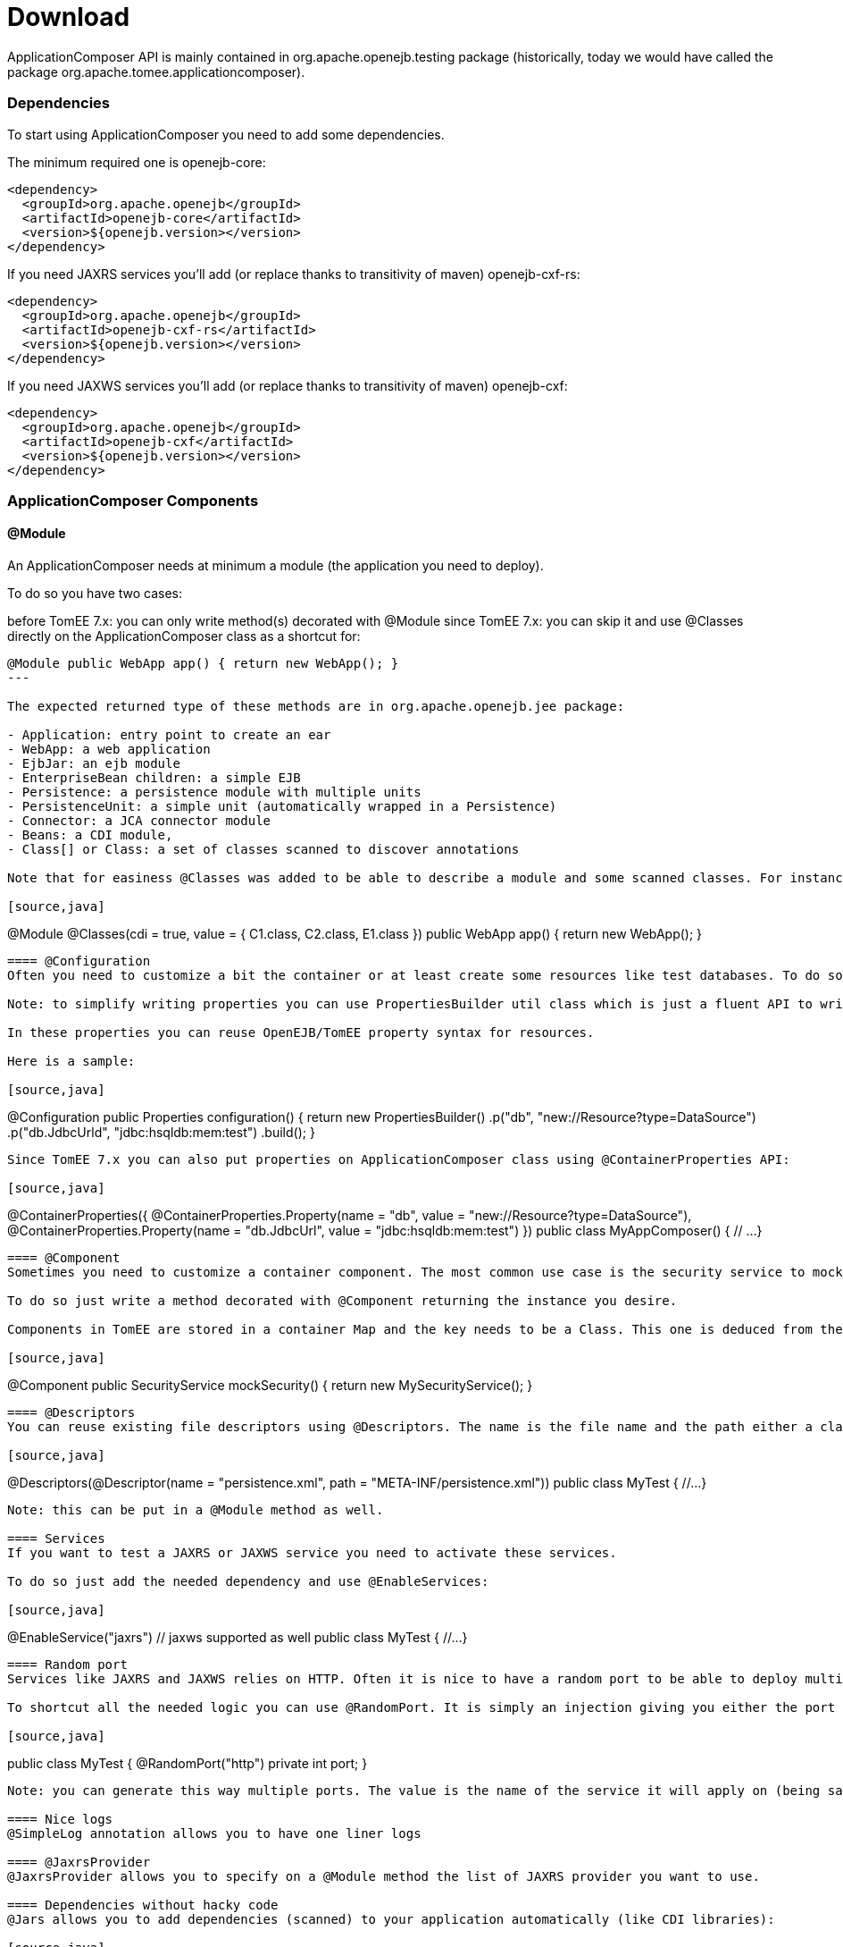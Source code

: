= Download
:jbake-date: 2016-03-16
:jbake-type: page
:jbake-status: published
:jbake-tomeepdf:

ApplicationComposer API is mainly contained in org.apache.openejb.testing package (historically, today we would have called the package org.apache.tomee.applicationcomposer).

=== Dependencies

To start using ApplicationComposer you need to add some dependencies.

The minimum required one is openejb-core:

[source,xml]
----
<dependency>
  <groupId>org.apache.openejb</groupId>
  <artifactId>openejb-core</artifactId>
  <version>${openejb.version></version>
</dependency>
----

If you need JAXRS services you'll add (or replace thanks to transitivity of maven) openejb-cxf-rs:

[source,xml]
----
<dependency>
  <groupId>org.apache.openejb</groupId>
  <artifactId>openejb-cxf-rs</artifactId>
  <version>${openejb.version></version>
</dependency>
----

If you need JAXWS services you'll add (or replace thanks to transitivity of maven) openejb-cxf:

[source,xml]
----
<dependency>
  <groupId>org.apache.openejb</groupId>
  <artifactId>openejb-cxf</artifactId>
  <version>${openejb.version></version>
</dependency>
----

=== ApplicationComposer Components

==== @Module
An ApplicationComposer needs at minimum a module (the application you need to deploy).

To do so you have two cases:

before TomEE 7.x: you can only write method(s) decorated with @Module
since TomEE 7.x: you can skip it and use @Classes directly on the ApplicationComposer class as a shortcut for:

[source,java]
----
@Module public WebApp app() { return new WebApp(); }
---

The expected returned type of these methods are in org.apache.openejb.jee package:

- Application: entry point to create an ear
- WebApp: a web application
- EjbJar: an ejb module
- EnterpriseBean children: a simple EJB
- Persistence: a persistence module with multiple units
- PersistenceUnit: a simple unit (automatically wrapped in a Persistence)
- Connector: a JCA connector module
- Beans: a CDI module,
- Class[] or Class: a set of classes scanned to discover annotations

Note that for easiness @Classes was added to be able to describe a module and some scanned classes. For instance the following snippet will create a web application with classes C1, C2 as CDI beans and E1 as an EJB automatically:

[source,java]
----
@Module
@Classes(cdi = true, value = { C1.class, C2.class, E1.class })
public WebApp app() {
    return new WebApp();
}
----

==== @Configuration
Often you need to customize a bit the container or at least create some resources like test databases. To do so you can create a method returning Properties which will be the container properties.

Note: to simplify writing properties you can use PropertiesBuilder util class which is just a fluent API to write properties.

In these properties you can reuse OpenEJB/TomEE property syntax for resources.

Here is a sample:

[source,java]
----
@Configuration
public Properties configuration() {
    return new PropertiesBuilder()
        .p("db", "new://Resource?type=DataSource")
        .p("db.JdbcUrld", "jdbc:hsqldb:mem:test")
        .build();
}
----

Since TomEE 7.x you can also put properties on ApplicationComposer class using @ContainerProperties API:

[source,java]
----
@ContainerProperties({
  @ContainerProperties.Property(name = "db", value = "new://Resource?type=DataSource"),
  @ContainerProperties.Property(name = "db.JdbcUrl", value = "jdbc:hsqldb:mem:test")
})
public class MyAppComposer() {
  // ...
}
----

==== @Component
Sometimes you need to customize a container component. The most common use case is the security service to mock a little bit authorization if you don't care in your test.

To do so just write a method decorated with @Component returning the instance you desire.

Components in TomEE are stored in a container Map and the key needs to be a Class. This one is deduced from the returned type of the @Component method:

[source,java]
----
@Component
public SecurityService mockSecurity() {
    return new MySecurityService();
}
----

==== @Descriptors
You can reuse existing file descriptors using @Descriptors. The name is the file name and the path either a classpath path or a file path:

[source,java]
----
// runner if needed etc...
@Descriptors(@Descriptor(name = "persistence.xml", path = "META-INF/persistence.xml"))
public class MyTest {
   //...
}
----

Note: this can be put in a @Module method as well.

==== Services
If you want to test a JAXRS or JAXWS service you need to activate these services.

To do so just add the needed dependency and use @EnableServices:

[source,java]
----
// runner if needed etc...
@EnableService("jaxrs") // jaxws supported as well
public class MyTest {
   //...
}
----

==== Random port
Services like JAXRS and JAXWS relies on HTTP. Often it is nice to have a random port to be able to deploy multiple tests/projects on the same CI platform at the same time.

To shortcut all the needed logic you can use @RandomPort. It is simply an injection giving you either the port (int) or the root context (URL):

[source,java]
----
// runner, services if needed etc...
public class MyTest {
   @RandomPort("http")
   private int port;
}
----

Note: you can generate this way multiple ports. The value is the name of the service it will apply on (being said http is an alias for httpejbd which is our embedded http layer).

==== Nice logs
@SimpleLog annotation allows you to have one liner logs

==== @JaxrsProvider
@JaxrsProvider allows you to specify on a @Module method the list of JAXRS provider you want to use.

==== Dependencies without hacky code
@Jars allows you to add dependencies (scanned) to your application automatically (like CDI libraries):

[source,java]
----
@Module
@Classes(cdi = true, value = { C1.class, C2.class, E1.class })
@Jars("deltaspike-")
public WebApp app() {
    return new WebApp();
}
----

==== @Default
@Default (openejb one not CDI one) automatically adds in the application target/classes as binaries and src/main/webapp as resources for maven projects.

==== @CdiExtensions
This annotation allows you to control which extensions are activated during the test.

==== @AppResource
This annotation allows injection of few particular test resources like:

the test AppModule (application meta)
the test Context (JNDI)
the test ApplicationComposers (underlying runner)
ContextProvider: allow to mock JAXRS contexts

==== @MockInjector
Allows to mock EJB injections. It decorates a dedicated method returning an instance (or Class) implementing FallbackPropertyInjector.

==== @WebResource
Allow for web application to add folders containing web resources.


=== How to run it?
==== JUnit
If you use JUnit you have mainly 2 solutions to run you "model" using the ApplicationComposer:

using ApplicationComposer runner:

[source,java]
----
@RunWith(ApplicationComposer.class) public class MyTest { // ... }
----

using ApplicationComposerRule rule:
public class MyTest { @Rule // or @ClassRule if you want the container/application lifecycle be bound to the class and not test methods public final ApplicationComposerRule rule = new ApplicationComposerRule(this); }

Tip: since TomEE 7.x ApplicationComposerRule is decomposed in 2 rules if you need: ContainerRule and DeployApplication. Using JUnit RuleChain you can chain them to get the samebehavior as ApplicationComposerRule or better deploy multiple ApplicationComposer models and controlling their deployment ordering (to mock a remote service for instance).

Finally just write `@Test` method using test class injections as if the test class was a managed bean!

==== TestNG
TestNG integration is quite simple today and mainly ApplicationComposerListener class you can configure as a listener to get ApplicationComposer features.

Finally just write TestNG @Test method using test class injections as if the test class was a managed bean!

==== Standalone
Since TomEE 7.x you can also use ApplicationComposers to directly run you ApplicationComposer model as a standalone application:

[source,java]
----
public class MyApp {
    public static void main(String[] args) {
        ApplicationComposers.run(MyApp.class, args);
    }

    // @Module, @Configuration etc...
}
----

Tip: if MyApp has `@PostConstruct` methods they will be respected and if MyApp has a constructor taking an array of String it will be instantiated getting the second parameter as argument (ie you can propagate your main parameter to your model to modify your application depending it!)

=== JUnit Sample

[source,java]
----
@Classes(cdi = true, value = { MyService.class, MyOtherService.class })
@ContainerProperties(@ContainerProperties.Property(name = "myDb", value = "new://Resource?type=DataSource"))
@RunWith(ApplicationComposer.class)
public class MyTest {
    @Resource(name = "myDb")
    private DataSource ds;

    @Inject
    private MyService service;

    @Test
    public void myTest() {
        // do test using injections
    }
}
----

=== Going further
If you want to learn more about ApplicationComposer see link:../../../advanced/applicationcomposer/index.html[ApplicationComposer Advanced] page.
